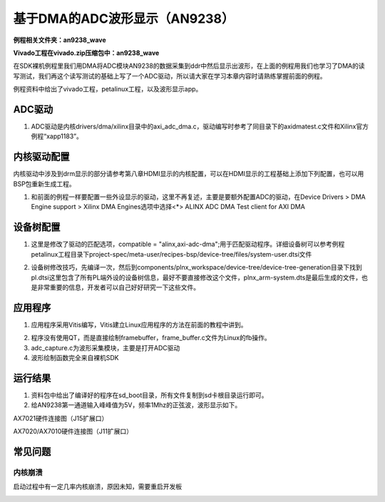 基于DMA的ADC波形显示（AN9238）
==============================

**例程相关文件夹：an9238_wave**

**Vivado工程在vivado.zip压缩包中：an9238_wave**

在SDK裸机例程里我们用DMA将ADC模块AN9238的数据采集到ddr中然后显示出波形，在上面的例程用我们也学习了DMA的读写测试，我们再这个读写测试的基础上写了一个ADC驱动，所以请大家在学习本章内容时请熟练掌握前面的例程。

例程资料中给出了vivado工程，petalinux工程，以及波形显示app。

ADC驱动
-------

1) ADC驱动是内核drivers/dma/xilinx目录中的axi_adc_dma.c，驱动编写时参考了同目录下的axidmatest.c文件和Xilinx官方例程“xapp1183”。

内核驱动配置
------------

内核驱动中涉及到drm显示的部分请参考第八章HDMI显示的内核配置，可以在HDMI显示的工程基础上添加下列配置，也可以用BSP包重新生成工程。

1) 和前面的例程一样要配置一些外设显示的驱动，这里不再复述，主要是要额外配置ADC的驱动，在Device
   Drivers > DMA Engine support > Xilinx DMA Engines选项中选择<*> ALINX
   ADC DMA Test client for AXI DMA

.. image:: images/16_media/image1.png
   
设备树配置
----------

1) 这里是修改了驱动的匹配选项，compatible =
   "alinx,axi-adc-dma";用于匹配驱动程序。详细设备树可以参考例程petalinux工程目录下project-spec/meta-user/recipes-bsp/device-tree/files/system-user.dtsi文件

.. image:: images/16_media/image2.png
   
2) 设备树修改技巧，先编译一次，然后到components/plnx_workspace/device-tree/device-tree-generation目录下找到pl.dtsi这里包含了所有PL端外设的设备树信息，最好不要直接修改这个文件，plnx_arm-system.dts是最后生成的文件，也是非常重要的信息，开发者可以自己好好研究一下这些文件。

.. image:: images/16_media/image3.png

应用程序
--------

1) 应用程序采用Vitis编写，Vitis建立Linux应用程序的方法在前面的教程中讲到。

.. image:: images/16_media/image4.png

2) 程序没有使用QT，而是直接绘制framebuffer，frame_buffer.c文件为Linux的fb操作。

3) adc_capture.c为波形采集模块，主要是打开ADC驱动

4) 波形绘制函数完全来自裸机SDK

运行结果
--------

1) 资料包中给出了编译好的程序在sd_boot目录，所有文件复制到sd卡根目录运行即可。

2) 给AN9238第一通道输入峰峰值为5V，频率1Mhz的正弦波，波形显示如下。

.. image:: images/16_media/image5.png
   
.. image:: images/16_media/image6.png

AX7021硬件连接图（J15扩展口）

.. image:: images/16_media/image7.png

AX7020/AX7010硬件连接图（J11扩展口）

常见问题
--------

内核崩溃
~~~~~~~~

启动过程中有一定几率内核崩溃，原因未知，需要重启开发板

.. image:: images/16_media/image8.png
